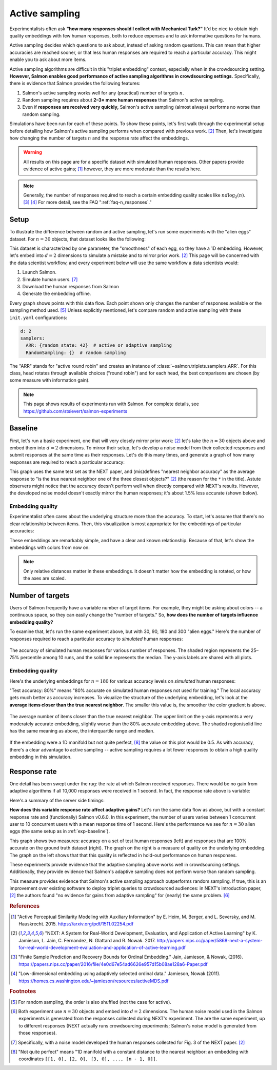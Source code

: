 .. _experiments:

Active sampling
===============

Experimentalists often ask **"how many responses should I collect with
Mechanical Turk?"** It'd be nice to obtain high quality embeddings with few
human responses, both to reduce expenses and to ask informative questions for
humans.

Active sampling decides which questions to ask about, instead of asking
random questions. This can mean that higher accuracies are reached sooner, or
that less human responses are required to reach a particular accuracy. This
might enable you to ask about more items.

Active sampling algorithms are difficult in this "triplet embedding" context,
especially when in the crowdsourcing setting. **However, Salmon enables good
performance of active sampling algorithms in crowdsourcing settings.**
Specifically, there is evidence that Salmon provides the following features:

1. Salmon's active sampling works well for any (practical) number of targets
   :math:`n`.
2. Random sampling requires about **2–3× more human responses** than Salmon's
   active sampling.
3. Even if **responses are received very quickly,** Salmon's active sampling
   (almost always) performs no worse than random sampling.

Simulations have been run for each of these points. To show these points, let's
first walk through the experimental setup before detailing how Salmon's active
sampling performs when compared with previous work. [2]_ Then, let's
investigate how changing the number of targets :math:`n` and the response rate
affect the embeddings.

.. warning::

   All results on this page are for a specific dataset with simulated human
   responses. Other papers provide evidence of active gains; [1]_ however, they
   are more moderate than the results here.

.. note::

   Generally, the number of responses required to reach a certain embedding
   quality scales like :math:`nd\log_2(n)`.  [3]_ [4]_
   For more detail, see the FAQ ":ref:`faq-n_responses`."


Setup
-----

To illustrate the difference between random and active sampling, let's run some
experiments with the "alien eggs" dataset.  For :math:`n=30` objects, that
dataset looks like the following:

.. image:: imgs/alien-eggs.png
   :width: 100%
   :align: center

This dataset is characterized by one parameter, the "smoothness" of each egg,
so they have a 1D embedding. However, let's embed into :math:`d=2` dimensions
to simulate a mistake and to mirror prior work. [2]_ This page will be
concerned with the data scientist workflow, and every experiment below will use
the same workflow a data scientists would:

1. Launch Salmon.
2. Simulate human users. [#noise]_
3. Download the human responses from Salmon
4. Generate the embedding offline.

Every graph shows points with this data flow. Each point shown only changes the
number of responses available or the sampling method used. [#shuffle]_ Unless
explicitly mentioned, let's compare random and active
sampling with these ``init.yaml`` configurations:

.. code-block:: yaml

   d: 2
   samplers:
     ARR: {random_state: 42}  # active or adaptive sampling
     RandomSampling: {}  # random sampling

The "ARR" stands for "active round robin" and creates an instance of
:class:`~salmon.triplets.samplers.ARR`. For this class, head rotates through
available choices ("round robin") and for each head, the best comparisons are
chosen (by some measure with information gain).


.. note::

   This page shows results of experiments run with Salmon.
   For complete details, see https://github.com/stsievert/salmon-experiments

.. _exp-baseline:

Baseline
--------

First, let's run a basic experiment, one that will very closely mirror prior
work: [2]_ let's take the :math:`n= 30` objects above and embed them into
:math:`d=2` dimensions. To mirror their setup, let's develop a noise model from
their collected responses and submit responses at the same time as their
responses.  Let's do this many times, and generate a graph of how many
responses are required to reach a particular accuracy:

.. image:: imgs/next.png
   :width: 100%
   :align: center

This graph uses the same test set as the NEXT paper, and (mis)defines "nearest
neighbor accuracy" as the average response to "is the true nearest neighbor one
of the three closest objects?" [2]_ (the reason for the ``*`` in the title).
Astute observers might notice that the accuracy doesn't perform well when
directly compared with NEXT's results. However, the developed noise model
doesn't exactly mirror the human responses; it's about 1.5% less accurate
(shown below).

Embedding quality
^^^^^^^^^^^^^^^^^

Experimentalist often cares about the underlying structure more than the
accuracy. To start, let's assume that there's no clear relationship between
items. Then, this visualization is most appropriate for the embeddings of
particular accuracies:

.. image:: imgs/embeddings-n=30-colorless.svg
   :width: 90%
   :align: center

These embeddings are remarkably simple, and have a clear and known
relationship. Because of that, let's show the embeddings with colors from now
on:

.. image:: imgs/embeddings-n=30.svg
   :width: 95%
   :align: center


.. note::

   Only relative distances matter in these embeddings. It doesn't matter how
   the embedding is rotated, or how the axes are scaled.

Number of targets
-----------------

Users of Salmon frequently have a variable number of target items. For example,
they might be asking about colors -- a continuous space, so they can easily
change the "number of targets." So, **how does the number of targets influence
embedding quality?**

To examine that, let's run the same experiment above, but with 30, 90, 180 and
300 "alien eggs." Here's the number of responses required to reach a particular
accuracy to *simulated* human responses:

.. figure:: imgs/N-accuracy.png
   :width: 100%
   :align: center

   The accuracy of simulated human responses for various number of responses.
   The shaded region represents the 25–75% percentile among 10 runs, and the
   solid line represents the median. The y-axis labels are shared with all
   plots.


Embedding quality
^^^^^^^^^^^^^^^^^

Here's the underlying embeddings for :math:`n = 180` for various accuracy
levels on *simulated* human responses:

.. image:: imgs/embeddings-n=180.svg
   :width: 100%
   :align: center

"Test accuracy: 80%" means "80% accurate on simulated human responses not used
for training." The local accuracy gets much better as accuracy increases. To
visualize the structure of the underlying embedding, let's look at the
**average items closer than the true nearest neighbor**. The smaller this value
is, the smoother the color gradient is above.

.. figure:: imgs/N-true-NN-dist.png
   :width: 100%
   :align: center

   The average number of items closer than the true nearest neighbor. The upper
   limit on the y-axis represents a very moderately accurate embedding,
   slightly worse than the 80% accurate embedding above. The shaded
   region/solid line has the same meaning as above, the interquartile range and
   median.

If the embedding were a 1D manifold but not quite perfect, [#perfect]_ the
value on this plot would be 0.5. As with accuracy, there's a clear advantage to
active sampling -- active sampling requires a lot fewer responses to obtain a
high quality embedding in this simulation.

Response rate
-------------

One detail has been swept under the rug: the rate at which Salmon received
responses. There would be no gain from adaptive algorithms if all 10,000
responses were received in 1 second. In fact, the response rate above is
variable:

.. image:: imgs/dashboard-rate.png
   :width: 75%
   :align: center

Here's a summary of the server side timings:

.. image:: imgs/dashboard-server-side.png
   :width: 75%
   :align: center

**How does this variable response rate affect adaptive gains?** Let's run the
same data flow as above, but with a constant response rate and (functionally)
Salmon v0.6.0. In this experiment, the number of users varies between 1
concurrent user to 10 concurrent users with a mean response time of 1 second.
Here's the performance we see for :math:`n=30` alien eggs (the same setup as in
:ref:`exp-baseline`).

.. image:: imgs/accuracy.png
   :width: 100%
   :align: center

This graph shows two measures: accuracy on a set of test human responses (left)
and responses that are 100% accurate on the ground truth dataset (right). The
graph on the right is a measure of quality on the underlying embedding. The
graph on the left shows that that this quality is reflected in hold-out
performance on human responses.

These experiments provide evidence that the adaptive sampling above works well
in crowdsourcing settings. Additionally, they provide evidence that Salmon's
adaptive sampling does not perform worse than random sampling.

This measure provides evidence that Salmon's active sampling approach
outperforms random sampling. If true, this is an improvement over existing
software to deploy triplet queries to crowdsourced audiences: in NEXT's
introduction paper, [2]_ the authors found "no evidence for gains from adaptive
sampling" for (nearly) the same problem. [#same]_


.. rubric:: References

.. [1] "Active Perceptual Similarity Modeling with Auxiliary Information" by E.
       Heim, M. Berger, and L. Seversky, and M. Hauskrecht. 2015.
       https://arxiv.org/pdf/1511.02254.pdf

.. [2] "NEXT: A System for Real-World Development, Evaluation, and Application
       of Active Learning" by K. Jamieson, L. Jain, C. Fernandez, N. Glattard
       and R. Nowak. 2017.
       http://papers.nips.cc/paper/5868-next-a-system-for-real-world-development-evaluation-and-application-of-active-learning.pdf

.. [3] "Finite Sample Prediction and Recovery Bounds for Ordinal Embedding."
       Jain, Jamieson, & Nowak, (2016).
       https://papers.nips.cc/paper/2016/file/4e0d67e54ad6626e957d15b08ae128a6-Paper.pdf

.. [4] "Low-dimensional embedding using adaptively selected ordinal data."
       Jamieson, Nowak (2011).
       https://homes.cs.washington.edu/~jamieson/resources/activeMDS.pdf


.. rubric:: Footnotes

.. [#shuffle] For random sampling, the order is also shuffled (not the case for active).

.. [#same] Both experiment use :math:`n=30` objects and embed into :math:`d=2`
           dimensions. The human noise model used in the Salmon experiments is
           generated from the responses collected during NEXT's experiment. The
           are the same experiment, up to different responses (NEXT
           actually runs crowdsourcing experiments; Salmon's noise model is
           generated from those responses).


.. [#noise] Specifically, with a noise model developed the human responses collected
            for Fig. 3 of the NEXT paper. [2]_

.. [#perfect] "Not quite perfect" means "1D manifold with a constant distance
              to the nearest neighbor: an embedding with coordinates ``[[1, 0],
              [2, 0], [3, 0], ..., [n - 1, 0]]``.
